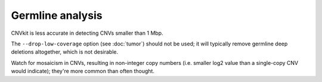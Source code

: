 Germline analysis
=================

.. TODO - see e-mails, biostars, notes

CNVkit is less accurate in detecting CNVs smaller than 1 Mbp.

The ``--drop-low-coverage`` option (see :doc:`tumor`) should not be used; it
will typically remove germline deep deletions altogether, which is not
desirable.

Watch for mosaicism in CNVs, resulting in non-integer copy numbers (i.e. smaller
log2 value than a single-copy CNV would indicate); they're more common than
often thought.
